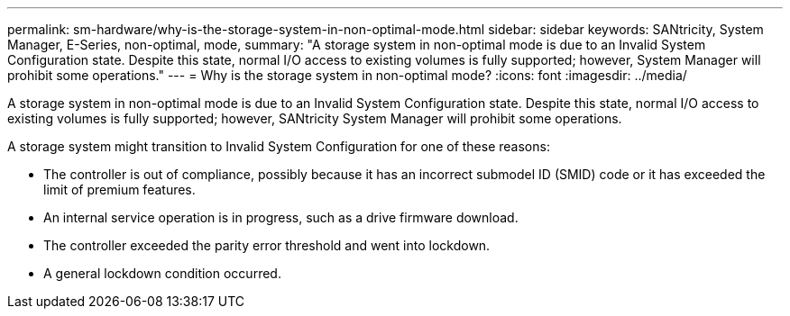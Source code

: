 ---
permalink: sm-hardware/why-is-the-storage-system-in-non-optimal-mode.html
sidebar: sidebar
keywords: SANtricity, System Manager, E-Series, non-optimal, mode,
summary: "A storage system in non-optimal mode is due to an Invalid System Configuration state. Despite this state, normal I/O access to existing volumes is fully supported; however, System Manager will prohibit some operations."
---
= Why is the storage system in non-optimal mode?
:icons: font
:imagesdir: ../media/

[.lead]
A storage system in non-optimal mode is due to an Invalid System Configuration state. Despite this state, normal I/O access to existing volumes is fully supported; however, SANtricity System Manager will prohibit some operations.

A storage system might transition to Invalid System Configuration for one of these reasons:

* The controller is out of compliance, possibly because it has an incorrect submodel ID (SMID) code or it has exceeded the limit of premium features.
* An internal service operation is in progress, such as a drive firmware download.
* The controller exceeded the parity error threshold and went into lockdown.
* A general lockdown condition occurred.
